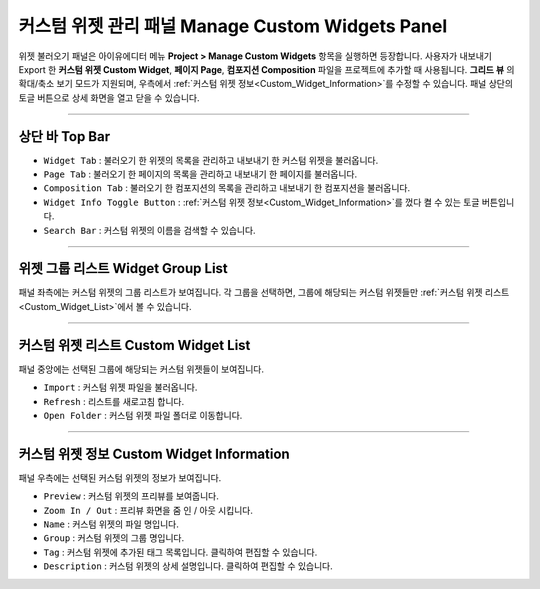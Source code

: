 커스텀 위젯 관리 패널 Manage Custom Widgets Panel
======================================================

위젯 불러오기 패널은 아이유에디터 메뉴 **Project > Manage Custom Widgets** 항목을 실행하면 등장합니다. 사용자가 내보내기 Export 한 **커스텀 위젯 Custom Widget**, **페이지 Page**, **컴포지션 Composition** 파일을 프로젝트에 추가할 때 사용됩니다. **그리드 뷰** 의 확대/축소 보기 모드가 지원되며, 우측에서 :ref:`커스텀 위젯 정보<Custom_Widget_Information>`를 수정할 수 있습니다. 패널 상단의 토글 버튼으로 상세 화면을 열고 닫을 수 있습니다.

.. thumbnail:: resource_new/panel_manage_widget.png


----------

상단 바 Top Bar
----------------------------

* ``Widget Tab`` : 불러오기 한 위젯의 목록을 관리하고 내보내기 한 커스텀 위젯을 불러옵니다.
* ``Page Tab`` : 불러오기 한 페이지의 목록을 관리하고 내보내기 한 페이지를 불러옵니다.
* ``Composition Tab`` : 불러오기 한 컴포지션의 목록을 관리하고 내보내기 한 컴포지션을 불러옵니다.
* ``Widget Info Toggle Button`` : :ref:`커스텀 위젯 정보<Custom_Widget_Information>`를 껐다 켤 수 있는 토글 버튼입니다.
* ``Search Bar`` : 커스텀 위젯의 이름을 검색할 수 있습니다.


----------


위젯 그룹 리스트 Widget Group List
------------------------------------

패널 좌측에는 커스텀 위젯의 그룹 리스트가 보여집니다. 각 그룹을 선택하면, 그룹에 해당되는 커스텀 위젯들만 :ref:`커스텀 위젯 리스트<Custom_Widget_List>`에서 볼 수 있습니다.


----------

.. _Custom_Widget_List:

커스텀 위젯 리스트 Custom Widget List
------------------------------------

패널 중앙에는 선택된 그룹에 해당되는 커스텀 위젯들이 보여집니다.

* ``Import`` : 커스텀 위젯 파일을 불러옵니다.
* ``Refresh`` : 리스트를 새로고침 합니다.
* ``Open Folder`` : 커스텀 위젯 파일 폴더로 이동합니다.



----------

.. _Custom_Widget_Information:

커스텀 위젯 정보 Custom Widget Information
-----------------------------------

패널 우측에는 선택된 커스텀 위젯의 정보가 보여집니다.

* ``Preview`` : 커스텀 위젯의 프리뷰를 보여줍니다.
* ``Zoom In / Out`` : 프리뷰 화면을 줌 인 / 아웃 시킵니다.
* ``Name`` : 커스텀 위젯의 파일 명입니다.
* ``Group`` : 커스텀 위젯의 그룹 명입니다.
* ``Tag`` : 커스텀 위젯에 추가된 태그 목록입니다. 클릭하여 편집할 수 있습니다.
* ``Description`` : 커스텀 위젯의 상세 설명입니다. 클릭하여 편집할 수 있습니다.
